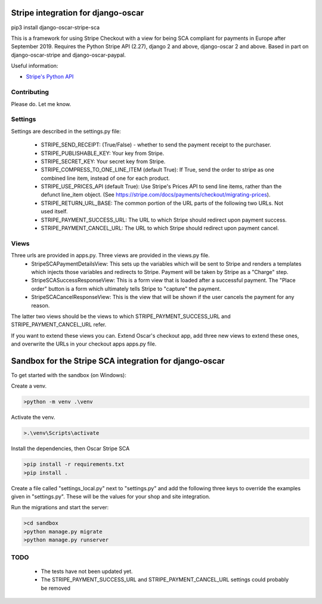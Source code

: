 ===================================
Stripe integration for django-oscar
===================================

pip3 install django-oscar-stripe-sca

This is a framework for using Stripe Checkout with a view for being SCA compliant for payments
in Europe after September 2019.  Requires the Python Stripe API (2.27), django 2 and above, django-oscar 2 and above. 
Based in part on django-oscar-stripe and django-oscar-paypal.

Useful information:

* `Stripe's Python API`_

.. _`Stripe's Python API`: https://stripe.com/docs/libraries

Contributing
============

Please do.  Let me know.

Settings
========
Settings are described in the settings.py file:

 - STRIPE_SEND_RECEIPT: (True/False) - whether to send the payment receipt to the purchaser.
 - STRIPE_PUBLISHABLE_KEY: Your key from Stripe.
 - STRIPE_SECRET_KEY: Your secret key from Stripe.
 - STRIPE_COMPRESS_TO_ONE_LINE_ITEM (default True): If True, send the order to stripe as one combined line item, instead of one for each product.
 - STRIPE_USE_PRICES_API (default True): Use Stripe's Prices API to send line items, rather than the defunct line_item object.
   (See https://stripe.com/docs/payments/checkout/migrating-prices).
 - STRIPE_RETURN_URL_BASE: The common portion of the URL parts of the following two URLs.  Not used itself.
 - STRIPE_PAYMENT_SUCCESS_URL: The URL to which Stripe should redirect upon payment success.
 - STRIPE_PAYMENT_CANCEL_URL: The URL to which Stripe should redirect upon payment cancel.

Views
=====
Three urls are provided in apps.py. Three views are provided in the views.py file. 
 - StripeSCAPaymentDetailsView:  This sets up the variables which will be sent to Stripe and renders a templates which injects those variables and redirects to Stripe. Payment will be taken by Stripe as a "Charge" step.
 - StripeSCASuccessResponseView:  This is a form view that is loaded after a successful payment.  The "Place order" button is a form which ultimately tells Stripe to "capture" the payment.
 - StripeSCACancelResponseView:  This is the view that will be shown if the user cancels the payment for any reason.

The latter two views should be the views to which STRIPE_PAYMENT_SUCCESS_URL and STRIPE_PAYMENT_CANCEL_URL refer.

If you want to extend these views you can.  Extend Oscar's checkout app, add three new views to extend these ones, and overwrite the URLs in your checkout apps apps.py file.

===================================
Sandbox for the Stripe SCA integration for django-oscar
===================================

To get started with the sandbox (on Windows):

Create a venv.

.. code-block::

    >python -m venv .\venv


Activate the venv.

.. code-block::

    >.\venv\Scripts\activate

Install the dependencies, then Oscar Stripe SCA

.. code-block::

    >pip install -r requirements.txt
    >pip install .


Create a file called "settings_local.py" next to "settings.py" and add the following three keys to override the examples given in "settings.py".  These will be the values for your shop and site integration.

.. code-block::
	STRIPE_PUBLISHABLE_KEY = "XXX"
 	STRIPE_SECRET_KEY = "YYY"
 	STRIPE_RETURN_URL_BASE = "https://www.zzz.com"

Run the migrations and start the server:

.. code-block::

    >cd sandbox
    >python manage.py migrate
    >python manage.py runserver

TODO
====
 - The tests have not been updated yet.
 - The STRIPE_PAYMENT_SUCCESS_URL and STRIPE_PAYMENT_CANCEL_URL settings could probably be removed

